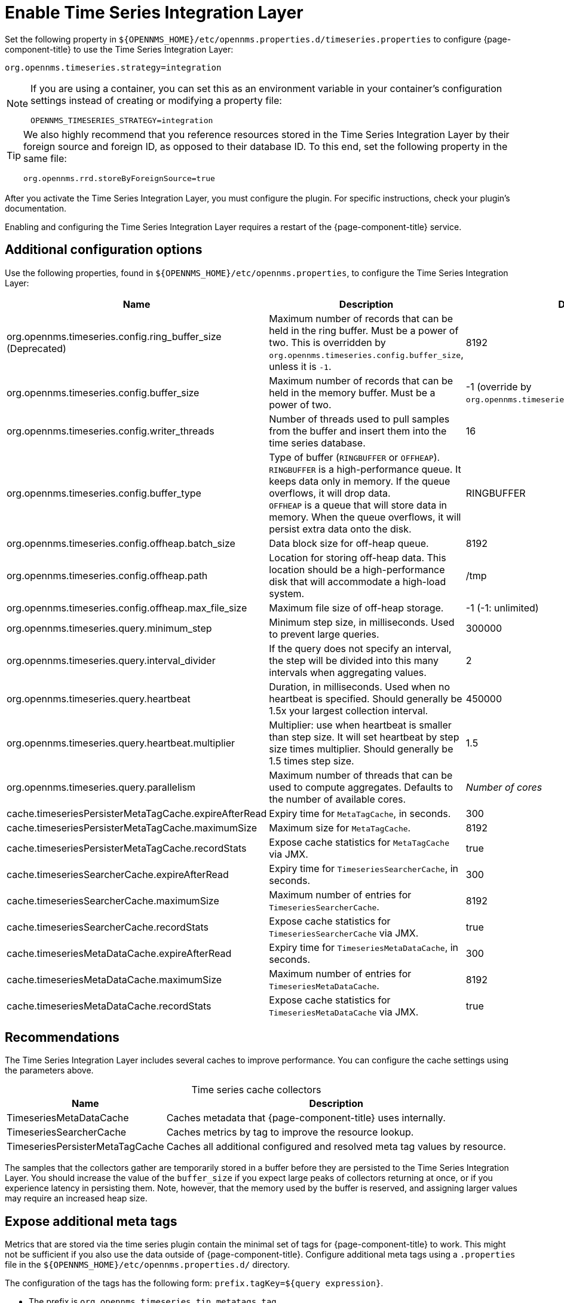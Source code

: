 
= Enable Time Series Integration Layer

Set the following property in `$\{OPENNMS_HOME}/etc/opennms.properties.d/timeseries.properties` to configure {page-component-title} to use the Time Series Integration Layer:

[source, properties]
org.opennms.timeseries.strategy=integration

[NOTE]
====
If you are using a container, you can set this as an environment variable in your container's configuration settings instead of creating or modifying a property file:

[source, properties]
OPENNMS_TIMESERIES_STRATEGY=integration
====

[TIP]
====
We also highly recommend that you reference resources stored in the Time Series Integration Layer by their foreign source and foreign ID, as opposed to their database ID.
To this end, set the following property in the same file:

[source, properties]
org.opennms.rrd.storeByForeignSource=true
====

After you activate the Time Series Integration Layer, you must configure the plugin.
For specific instructions, check your plugin's documentation.

Enabling and configuring the Time Series Integration Layer requires a restart of the {page-component-title} service.

== Additional configuration options

Use the following properties, found in `$\{OPENNMS_HOME}/etc/opennms.properties`, to configure the Time Series Integration Layer:

[cols="3,3,1"]
|===
| Name  | Description   | Default

| org.opennms.timeseries.config.ring_buffer_size (Deprecated)
| Maximum number of records that can be held in the ring buffer.
Must be a power of two.
This is overridden by `org.opennms.timeseries.config.buffer_size`, unless it is `-1`.
| 8192

| org.opennms.timeseries.config.buffer_size
| Maximum number of records that can be held in the memory buffer.
Must be a power of two.
| -1 (override by `org.opennms.timeseries.config.ring_buffer_size`)

| org.opennms.timeseries.config.writer_threads
| Number of threads used to pull samples from the buffer and insert them into the time series database.
| 16

| org.opennms.timeseries.config.buffer_type
| Type of buffer (`RINGBUFFER` or `OFFHEAP`). +
`RINGBUFFER` is a high-performance queue.
It keeps data only in memory.
If the queue overflows, it will drop data. +
`OFFHEAP` is a queue that will store data in memory.
When the queue overflows, it will persist extra data onto the disk.
| RINGBUFFER

| org.opennms.timeseries.config.offheap.batch_size
| Data block size for off-heap queue.
| 8192

| org.opennms.timeseries.config.offheap.path
| Location for storing off-heap data.
This location should be a high-performance disk that will accommodate a high-load system.
| /tmp

| org.opennms.timeseries.config.offheap.max_file_size
| Maximum file size of off-heap storage.
| -1 (-1: unlimited)

| org.opennms.timeseries.query.minimum_step
| Minimum step size, in milliseconds.
Used to prevent large queries.
| 300000

| org.opennms.timeseries.query.interval_divider
| If the query does not specify an interval, the step will be divided into this many intervals when aggregating values.
| 2

| org.opennms.timeseries.query.heartbeat
| Duration, in milliseconds.
Used when no heartbeat is specified.
Should generally be 1.5x your largest collection interval.
| 450000

| org.opennms.timeseries.query.heartbeat.multiplier
| Multiplier: use when heartbeat is smaller than step size.
It will set heartbeat by step size times multiplier.
Should generally be 1.5 times step size.
| 1.5

| org.opennms.timeseries.query.parallelism
| Maximum number of threads that can be used to compute aggregates.
Defaults to the number of available cores.
| _Number of cores_

| cache.timeseriesPersisterMetaTagCache.expireAfterRead
| Expiry time for `MetaTagCache`, in seconds.
| 300

| cache.timeseriesPersisterMetaTagCache.maximumSize
| Maximum size for `MetaTagCache`.
| 8192

| cache.timeseriesPersisterMetaTagCache.recordStats
| Expose cache statistics for `MetaTagCache` via JMX.
| true

| cache.timeseriesSearcherCache.expireAfterRead
| Expiry time for `TimeseriesSearcherCache`, in seconds.
| 300

| cache.timeseriesSearcherCache.maximumSize
| Maximum number of entries for `TimeseriesSearcherCache`.
| 8192

| cache.timeseriesSearcherCache.recordStats
| Expose cache statistics for `TimeseriesSearcherCache` via JMX.
| true

| cache.timeseriesMetaDataCache.expireAfterRead
| Expiry time for `TimeseriesMetaDataCache`, in seconds.
| 300

| cache.timeseriesMetaDataCache.maximumSize
| Maximum number of entries for `TimeseriesMetaDataCache`.
| 8192

| cache.timeseriesMetaDataCache.recordStats
| Expose cache statistics for `TimeseriesMetaDataCache` via JMX.
| true
|===

[[ga-opennms-operation-timeseries-properties-recommendations]]
== Recommendations

The Time Series Integration Layer includes several caches to improve performance.
You can configure the cache settings using the parameters above.

[caption=]
.Time series cache collectors
[options="autowidth"]
|===
| Name  | Description

| TimeseriesMetaDataCache
| Caches metadata that {page-component-title} uses internally.

| TimeseriesSearcherCache
| Caches metrics by tag to improve the resource lookup.

| TimeseriesPersisterMetaTagCache
| Caches all additional configured and resolved meta tag values by resource.
|===

The samples that the collectors gather are temporarily stored in a buffer before they are persisted to the Time Series Integration Layer.
You should increase the value of the `buffer_size` if you expect large peaks of collectors returning at once, or if you experience latency in persisting them.
Note, however, that the memory used by the buffer is reserved, and assigning larger values may require an increased heap size.

[[ga-opennms-operation-timeseries-properties-meta-tags]]
== Expose additional meta tags

Metrics that are stored via the time series plugin contain the minimal set of tags for {page-component-title} to work.
This might not be sufficient if you also use the data outside of {page-component-title}.
Configure additional meta tags using a `.properties` file in the `$\{OPENNMS_HOME}/etc/opennms.properties.d/` directory.

The configuration of the tags has the following form: `prefix.tagKey=${query expression}`.

* The prefix is `org.opennms.timeseries.tin.metatags.tag`.
* The `tagKey` can be an arbitrary string, as long as it does not break the https://en.wikipedia.org/wiki/.properties[Java properties file syntax].
* The query expression lets you query the value.
It supports the xref:operation:deep-dive/meta-data.adoc#ga-meta-data-dsl[Metadata DSL] within the node, asset, and requisition contexts.

The following examples demonstrate proper tag definition syntax:

* `org.opennms.timeseries.tin.metatags.tag.nodelabel=${node:label}`
* `org.opennms.timeseries.tin.metatags.tag.sysObjectID=${node:sys-object-id}`

=== Expose categories as meta tags

You can expose node categories as meta tags by setting `org.opennms.timeseries.tin.metatags.exposeCategories` to `true`.
This results in the following tags:

* `Tag("cat_myFirstCategory", "myFirstCategory")`
* `Tag("cat_mySecondCategory", "mySecondCategory")`

